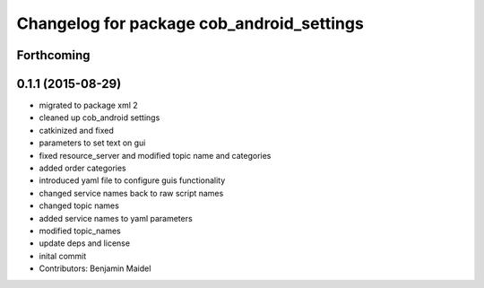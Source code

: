 ^^^^^^^^^^^^^^^^^^^^^^^^^^^^^^^^^^^^^^^^^^
Changelog for package cob_android_settings
^^^^^^^^^^^^^^^^^^^^^^^^^^^^^^^^^^^^^^^^^^

Forthcoming
-----------

0.1.1 (2015-08-29)
------------------
* migrated to package xml 2
* cleaned up cob_android settings
* catkinized and fixed
* parameters to set text on gui
* fixed resource_server and modified topic name and categories
* added order categories
* introduced yaml file to configure guis functionality
* changed service names back to raw script names
* changed topic names
* added service names to yaml parameters
* modified topic_names
* update deps and license
* inital commit
* Contributors: Benjamin Maidel

